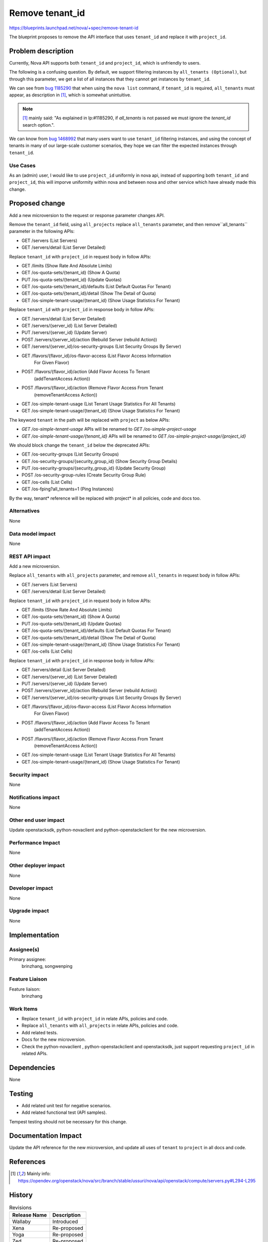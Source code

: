 ..
 This work is licensed under a Creative Commons Attribution 3.0 Unported
 License.

 http://creativecommons.org/licenses/by/3.0/legalcode

================
Remove tenant_id
================

https://blueprints.launchpad.net/nova/+spec/remove-tenant-id

The blueprint proposes to remove the API interface that uses
``tenant_id`` and replace it with ``project_id``.

Problem description
===================

Currently, Nova API supports both ``tenant_id`` and ``project_id``,
which is unfriendly to users.

The following is a confusing question.
By default, we support filtering instances by ``all_tenants (Optional)``,
but through this parameter, we get a list of all instances that they
cannot get instances by ``tenant_id``.

We can see from `bug 1185290`_ that when using the ``nova list`` command,
if ``tenant_id`` is required, ``all_tenants`` must appear, as description
in [1]_, which is somewhat unintuitive.

.. note:: [1]_ mainly said: "As explained in lp:#1185290, if `all_tenants`
          is not passed we must ignore the `tenant_id` search option.".

We can know from `bug 1468992`_ that many users want to use ``tenant_id``
filtering instances, and using the concept of tenants in many of our
large-scale customer scenarios, they hope we can filter the expected
instances through ``tenant_id``.

Use Cases
---------

As an (admin) user, I would like to use ``project_id`` uniformly in nova api,
instead of supporting both ``tenant_id`` and ``project_id``, this will imporve
uniformity within nova and between nova and other service which have already
made this change.

Proposed change
===============

Add a new microversion to the request or response parameter changes API.

Remove the ``tenant_id`` field, using ``all_projects`` replace ``all_tenants``
parameter, and then remove``all_tenants`` parameter in the following APIs:

* GET /servers (List Servers)
* GET /servers/detail (List Server Detailed)

Replace ``tenant_id`` with ``project_id`` in request body in follow APIs:

* GET /limits (Show Rate And Absolute Limits)
* GET /os-quota-sets/{tenant_id} (Show A Quota)
* PUT /os-quota-sets/{tenant_id} (Update Quotas)
* GET /os-quota-sets/{tenant_id}/defaults (List Default Quotas For Tenant)
* GET /os-quota-sets/{tenant_id}/detail (Show The Detail of Quota)
* GET /os-simple-tenant-usage/{tenant_id} (Show Usage Statistics For Tenant)

Replace ``tenant_id`` with ``project_id`` in response body in follow APIs:

* GET /servers/detail (List Server Detailed)
* GET /servers/{server_id} (List Server Detailed)
* PUT /servers/{server_id} (Update Server)
* POST /servers/{server_id}/action (Rebuild Server (rebuild Action))
* GET /servers/{server_id}/os-security-groups (List Security Groups By Server)
* GET /flavors/{flavor_id}/os-flavor-access (List Flavor Access Information
                                             For Given Flavor)
* POST /flavors/{flavor_id}/action (Add Flavor Access To Tenant
                                    (addTenantAccess Action))
* POST /flavors/{flavor_id}/action (Remove Flavor Access From Tenant
                                    (removeTenantAccess Action))
* GET /os-simple-tenant-usage (List Tenant Usage Statistics For All Tenants)
* GET /os-simple-tenant-usage/{tenant_id} (Show Usage Statistics For Tenant)

The keyword ``tenant`` in the path will be replaced with ``project`` as below
APIs:

* `GET /os-simple-tenant-usage` APIs will be renamed to
  `GET /os-simple-project-usage`
* `GET /os-simple-tenant-usage/{tenant_id}` APIs will be renamed to
  `GET /os-simple-project-usage/{project_id}`

We should block change the ``tenant_id`` below the deprecated APIs:

* GET /os-security-groups (List Security Groups)
* GET /os-security-groups/{security_group_id} (Show Security Group Details)
* PUT /os-security-groups/{security_group_id} (Update Security Group)
* POST /os-security-group-rules (Create Security Group Rule)
* GET /os-cells (List Cells)
* GET /os-fping?all_tenants=1 (Ping Instances)

By the way, tenant* reference will be replaced with project* in all policies,
code and docs too.

Alternatives
------------

None

Data model impact
-----------------

None

REST API impact
---------------

Add a new microversion.

Replace ``all_tenants`` with ``all_projects`` parameter, and remove
``all_tenants`` in request body in follow APIs:

* GET /servers (List Servers)
* GET /servers/detail (List Server Detailed)

Replace ``tenant_id`` with ``project_id`` in request body in follow APIs:

* GET /limits (Show Rate And Absolute Limits)
* GET /os-quota-sets/{tenant_id} (Show A Quota)
* PUT /os-quota-sets/{tenant_id} (Update Quotas)
* GET /os-quota-sets/{tenant_id}/defaults (List Default Quotas For Tenant)
* GET /os-quota-sets/{tenant_id}/detail (Show The Detail of Quota)
* GET /os-simple-tenant-usage/{tenant_id} (Show Usage Statistics For Tenant)
* GET /os-cells (List Cells)

Replace ``tenant_id`` with ``project_id`` in response body in follow APIs:

* GET /servers/detail (List Server Detailed)
* GET /servers/{server_id} (List Server Detailed)
* PUT /servers/{server_id} (Update Server)
* POST /servers/{server_id}/action (Rebuild Server (rebuild Action))
* GET /servers/{server_id}/os-security-groups (List Security Groups By Server)
* GET /flavors/{flavor_id}/os-flavor-access (List Flavor Access Information
                                             For Given Flavor)
* POST /flavors/{flavor_id}/action (Add Flavor Access To Tenant
                                    (addTenantAccess Action))
* POST /flavors/{flavor_id}/action (Remove Flavor Access From Tenant
                                    (removeTenantAccess Action))
* GET /os-simple-tenant-usage (List Tenant Usage Statistics For All Tenants)
* GET /os-simple-tenant-usage/{tenant_id} (Show Usage Statistics For Tenant)

Security impact
---------------

None

Notifications impact
--------------------

None

Other end user impact
---------------------

Update openstacksdk, python-novaclient and python-openstackclient
for the new microversion.

Performance Impact
------------------

None

Other deployer impact
---------------------

None

Developer impact
----------------

None

Upgrade impact
--------------

None

Implementation
==============
Assignee(s)
-----------

Primary assignee:
  brinzhang, songwenping

Feature Liaison
---------------

Feature liaison:
  brinzhang

Work Items
----------

* Replace ``tenant_id`` with ``project_id`` in relate APIs,
  policies and code.
* Replace ``all_tenants`` with ``all_projects`` in relate APIs,
  policies and code.
* Add related tests.
* Docs for the new microversion.
* Check the python-novaclient , python-openstackclient and openstacksdk,
  just support requesting ``project_id`` in related APIs.

Dependencies
============

None

Testing
=======

* Add related unit test for negative scenarios.
* Add related functional test (API samples).

Tempest testing should not be necessary for this change.

Documentation Impact
====================

Update the API reference for the new microversion, and update all uses of
``tenant`` to ``project`` in all docs and code.

References
==========

.. _`bug 1185290`: https://bugs.launchpad.net/nova/+bug/1185290
.. _`bug 1468992`: https://bugs.launchpad.net/nova/+bug/1468992

.. [1] Mainly info: https://opendev.org/openstack/nova/src/branch/stable/ussuri/nova/api/openstack/compute/servers.py#L294-L295

History
=======

.. list-table:: Revisions
   :header-rows: 1

   * - Release Name
     - Description
   * - Wallaby
     - Introduced
   * - Xena
     - Re-proposed
   * - Yoga
     - Re-proposed
   * - Zed
     - Re-proposed
